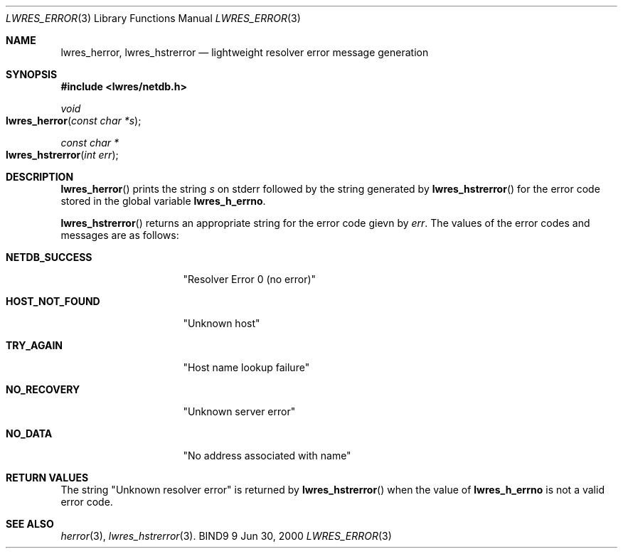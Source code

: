 .\" Copyright (C) 2000  Internet Software Consortium.
.\"
.\" Permission to use, copy, modify, and distribute this software for any
.\" purpose with or without fee is hereby granted, provided that the above
.\" copyright notice and this permission notice appear in all copies.
.\"
.\" THE SOFTWARE IS PROVIDED "AS IS" AND INTERNET SOFTWARE CONSORTIUM
.\" DISCLAIMS ALL WARRANTIES WITH REGARD TO THIS SOFTWARE INCLUDING ALL
.\" IMPLIED WARRANTIES OF MERCHANTABILITY AND FITNESS. IN NO EVENT SHALL
.\" INTERNET SOFTWARE CONSORTIUM BE LIABLE FOR ANY SPECIAL, DIRECT,
.\" INDIRECT, OR CONSEQUENTIAL DAMAGES OR ANY DAMAGES WHATSOEVER RESULTING
.\" FROM LOSS OF USE, DATA OR PROFITS, WHETHER IN AN ACTION OF CONTRACT,
.\" NEGLIGENCE OR OTHER TORTIOUS ACTION, ARISING OUT OF OR IN CONNECTION
.\" WITH THE USE OR PERFORMANCE OF THIS SOFTWARE.

.\" $Id: lwres_hstrerror.3,v 1.5 2000/12/04 18:37:40 gson Exp $

.Dd Jun 30, 2000
.Dt LWRES_ERROR 3
.Os BIND9 9
.ds vT BIND9 Programmer's Manual
.Sh NAME
.Nm lwres_herror ,
.Nm lwres_hstrerror
.Nd lightweight resolver error message generation
.Sh SYNOPSIS
.Fd #include <lwres/netdb.h>
.Fd
.Ft void
.Fo lwres_herror
.Fa "const char *s"
.Fc
.Ft const char *
.Fo lwres_hstrerror
.Fa "int err"
.Fc
.Sh DESCRIPTION
.Fn lwres_herror
prints the string
.Fa s
on
.Dv stderr
followed by the string generated by
.Fn lwres_hstrerror
for the error code stored in the global variable
.Li lwres_h_errno .
.Pp
.Fn lwres_hstrerror
returns an appropriate string for the error code gievn by
.Fa err .
The values of the error codes and messages are as follows:
.Bl -tag -width HOST_NOT_FOUND
.It Li NETDB_SUCCESS
\*qResolver Error 0 (no error)\*q
.It Li HOST_NOT_FOUND
\*qUnknown host\*q
.It Li TRY_AGAIN
\*qHost name lookup failure\*q
.It Li NO_RECOVERY
\*qUnknown server error\*q
.It Li NO_DATA
\*qNo address associated with name\*q
.El
.Sh RETURN VALUES
The string \*qUnknown resolver error\*q is returned by
.Fn lwres_hstrerror
when the value of
.Li lwres_h_errno
is not a valid error code.
.Sh SEE ALSO
.Xr herror 3 ,
.Xr lwres_hstrerror 3 .

